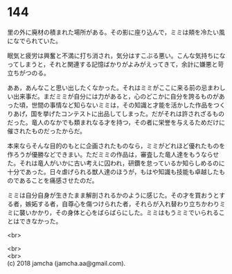 #+OPTIONS: toc:nil
#+OPTIONS: \n:t

* 144

  里の外に廃材の積まれた場所がある。その影に座り込んで，ミミは頬を冷たい風になでられていた。

  眠気と疲労は興奮と不満に打ち消され，気分はすこぶる悪い。こんな気持ちになってしまうと，それと関連する記憶ばかりがよみがえってきて，余計に嫌悪と苛立ちがつのる。

  ああ，あんなこと思い出したくなかった。それはミミがここに来る前の忌まわしい出来事だ。まだミミが自分には力があると，心のどこかに自分を誇るものがあった頃，世間の事情など知らないミミは，その知識と才能を活かした作品をつくりあげ，国を挙げたコンテストに出品してしまった。だがそれは許されざるものだった。竜人のなかでも類まれなる才を持つ，その者に栄誉を与えるためだけに催されたものだったからだ。

  本来ならそんな目的のもとに企画されたものなら，ミミがどれほど優れたものを作ろうが優勝などできまい。ただミミの作品は，審査した竜人達をもうならせた。それは竜人がいかに古い考えに囚われ，研鑽を怠っているか知らしめるのに十分であった。日々虐げられる獣人達のほうが，もはや知識も技能も卓越したものであることを痛感させたのだ。

  ミミは自分自身が生きたまま解剖されるかのように感じた。その才を買おうとする者，嫉妬する者，自尊心を傷つけられた者，それらが入れ替わり立ちかわりミミに襲いかかり，その身体と心をばらばらにした。ミミはもうミミでいられることはできなかった。

  <br>

  <br>
  <br>
  (c) 2018 jamcha (jamcha.aa@gmail.com).

  [[http://creativecommons.org/licenses/by-nc-sa/4.0/deed][file:http://i.creativecommons.org/l/by-nc-sa/4.0/88x31.png]]
